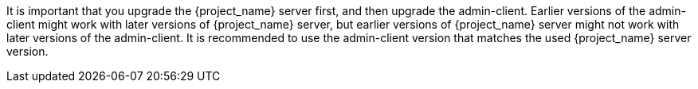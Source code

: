 [[_upgrade_admin_client]]

It is important that you upgrade the {project_name} server first, and then upgrade the admin-client. Earlier versions of the
admin-client might work with later versions of {project_name} server, but earlier versions of {project_name} server might not
work with later versions of the admin-client. It is recommended to use the admin-client version that matches the used 
{project_name} server version.
